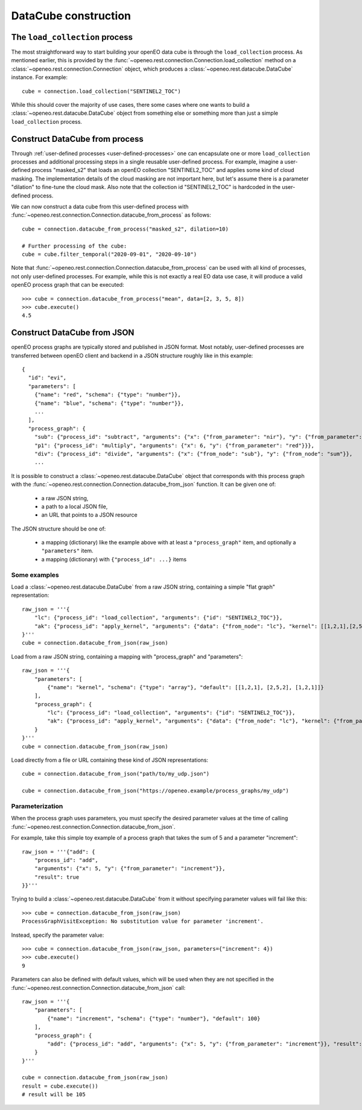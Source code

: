 
=======================
DataCube construction
=======================


The ``load_collection`` process
=================================

The most straightforward way to start building your openEO data cube is through the ``load_collection`` process.
As mentioned earlier, this is provided by the
:func:`~openeo.rest.connection.Connection.load_collection` method
on a :class:`~openeo.rest.connection.Connection` object,
which produces a :class:`~openeo.rest.datacube.DataCube` instance.
For example::

    cube = connection.load_collection("SENTINEL2_TOC")

While this should cover the majority of use cases,
there some cases
where one wants to build a :class:`~openeo.rest.datacube.DataCube` object
from something else or something more than just a simple ``load_collection`` process.



.. _datacube_from_process:

Construct DataCube from process
=================================

Through :ref:`user-defined processes <user-defined-processes>` one can encapsulate
one or more ``load_collection`` processes and additional processing steps in a single
reusable user-defined process.
For example, imagine a user-defined process "masked_s2"
that loads an openEO collection "SENTINEL2_TOC" and applies some kind of cloud masking.
The implementation details of the cloud masking are not important here,
but let's assume there is a parameter "dilation" to fine-tune the cloud mask.
Also note that the collection id "SENTINEL2_TOC" is hardcoded in the user-defined process.

We can now construct a data cube from this user-defined process
with :func:`~openeo.rest.connection.Connection.datacube_from_process`
as follows::

    cube = connection.datacube_from_process("masked_s2", dilation=10)

    # Further processing of the cube:
    cube = cube.filter_temporal("2020-09-01", "2020-09-10")


Note that :func:`~openeo.rest.connection.Connection.datacube_from_process` can be
used with all kind of processes, not only user-defined processes.
For example, while this is not exactly a real EO data use case,
it will produce a valid openEO process graph that can be executed::

    >>> cube = connection.datacube_from_process("mean", data=[2, 3, 5, 8])
    >>> cube.execute()
    4.5



.. _datacube_from_json:

Construct DataCube from JSON
==============================

openEO process graphs are typically stored and published in JSON format.
Most notably, user-defined processes are transferred between openEO client
and backend in a JSON structure roughly like in this example::

    {
      "id": "evi",
      "parameters": [
        {"name": "red", "schema": {"type": "number"}},
        {"name": "blue", "schema": {"type": "number"}},
        ...
      ],
      "process_graph": {
        "sub": {"process_id": "subtract", "arguments": {"x": {"from_parameter": "nir"}, "y": {"from_parameter": "red"}}},
        "p1": {"process_id": "multiply", "arguments": {"x": 6, "y": {"from_parameter": "red"}}},
        "div": {"process_id": "divide", "arguments": {"x": {"from_node": "sub"}, "y": {"from_node": "sum"}},
        ...


It is possible to construct a :class:`~openeo.rest.datacube.DataCube` object that corresponds with this
process graph with the :func:`~openeo.rest.connection.Connection.datacube_from_json` function.
It can be given one of:

    - a raw JSON string,
    - a path to a local JSON file,
    - an URL that points to a JSON resource

The JSON structure should be one of:

    - a mapping (dictionary) like the example above with at least a ``"process_graph"`` item,
      and optionally a ``"parameters"`` item.
    - a mapping (dictionary) with ``{"process_id": ...}`` items


Some examples
---------------

Load a :class:`~openeo.rest.datacube.DataCube` from a raw JSON string, containing a
simple "flat graph" representation::

    raw_json = '''{
        "lc": {"process_id": "load_collection", "arguments": {"id": "SENTINEL2_TOC"}},
        "ak": {"process_id": "apply_kernel", "arguments": {"data": {"from_node": "lc"}, "kernel": [[1,2,1],[2,5,2],[1,2,1]]}, "result": true}
    }'''
    cube = connection.datacube_from_json(raw_json)

Load from a raw JSON string, containing a mapping with "process_graph" and "parameters"::

    raw_json = '''{
        "parameters": [
            {"name": "kernel", "schema": {"type": "array"}, "default": [[1,2,1], [2,5,2], [1,2,1]]}
        ],
        "process_graph": {
            "lc": {"process_id": "load_collection", "arguments": {"id": "SENTINEL2_TOC"}},
            "ak": {"process_id": "apply_kernel", "arguments": {"data": {"from_node": "lc"}, "kernel": {"from_parameter": "kernel"}}, "result": true}
        }
    }'''
    cube = connection.datacube_from_json(raw_json)

Load directly from a file or URL containing these kind of JSON representations::

    cube = connection.datacube_from_json("path/to/my_udp.json")

    cube = connection.datacube_from_json("https://openeo.example/process_graphs/my_udp")


Parameterization
-----------------

When the process graph uses parameters, you must specify the desired parameter values
at the time of calling :func:`~openeo.rest.connection.Connection.datacube_from_json`.

For example, take this simple toy example of a process graph that takes the sum of 5 and a parameter "increment"::

    raw_json = '''{"add": {
        "process_id": "add",
        "arguments": {"x": 5, "y": {"from_parameter": "increment"}},
        "result": true
    }}'''

Trying to build a :class:`~openeo.rest.datacube.DataCube` from it without specifying parameter values will fail
like this::

    >>> cube = connection.datacube_from_json(raw_json)
    ProcessGraphVisitException: No substitution value for parameter 'increment'.

Instead, specify the parameter value::

    >>> cube = connection.datacube_from_json(raw_json, parameters={"increment": 4})
    >>> cube.execute()
    9


Parameters can also be defined with default values, which will be used when they are not specified
in the :func:`~openeo.rest.connection.Connection.datacube_from_json` call::

    raw_json = '''{
        "parameters": [
            {"name": "increment", "schema": {"type": "number"}, "default": 100}
        ],
        "process_graph": {
            "add": {"process_id": "add", "arguments": {"x": 5, "y": {"from_parameter": "increment"}}, "result": true}
        }
    }'''

    cube = connection.datacube_from_json(raw_json)
    result = cube.execute())
    # result will be 105
